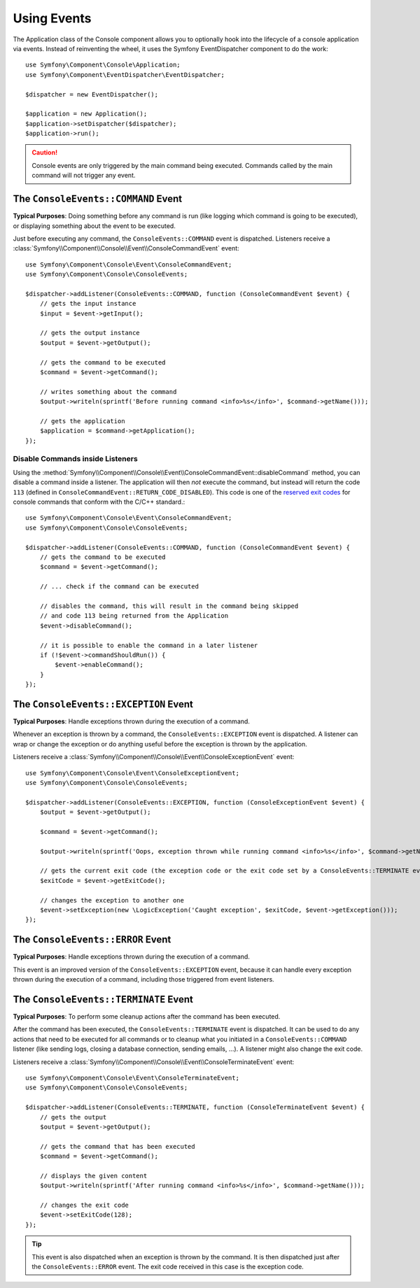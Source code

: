 .. index::
    single: Console; Events

Using Events
============

The Application class of the Console component allows you to optionally hook
into the lifecycle of a console application via events. Instead of reinventing
the wheel, it uses the Symfony EventDispatcher component to do the work::

    use Symfony\Component\Console\Application;
    use Symfony\Component\EventDispatcher\EventDispatcher;

    $dispatcher = new EventDispatcher();

    $application = new Application();
    $application->setDispatcher($dispatcher);
    $application->run();

.. caution::

    Console events are only triggered by the main command being executed.
    Commands called by the main command will not trigger any event.

The ``ConsoleEvents::COMMAND`` Event
------------------------------------

**Typical Purposes**: Doing something before any command is run (like logging
which command is going to be executed), or displaying something about the event
to be executed.

Just before executing any command, the ``ConsoleEvents::COMMAND`` event is
dispatched. Listeners receive a
:class:`Symfony\\Component\\Console\\Event\\ConsoleCommandEvent` event::

    use Symfony\Component\Console\Event\ConsoleCommandEvent;
    use Symfony\Component\Console\ConsoleEvents;

    $dispatcher->addListener(ConsoleEvents::COMMAND, function (ConsoleCommandEvent $event) {
        // gets the input instance
        $input = $event->getInput();

        // gets the output instance
        $output = $event->getOutput();

        // gets the command to be executed
        $command = $event->getCommand();

        // writes something about the command
        $output->writeln(sprintf('Before running command <info>%s</info>', $command->getName()));

        // gets the application
        $application = $command->getApplication();
    });

Disable Commands inside Listeners
~~~~~~~~~~~~~~~~~~~~~~~~~~~~~~~~~

Using the
:method:`Symfony\\Component\\Console\\Event\\ConsoleCommandEvent::disableCommand`
method, you can disable a command inside a listener. The application
will then *not* execute the command, but instead will return the code ``113``
(defined in ``ConsoleCommandEvent::RETURN_CODE_DISABLED``). This code is one
of the `reserved exit codes`_ for console commands that conform with the
C/C++ standard.::

    use Symfony\Component\Console\Event\ConsoleCommandEvent;
    use Symfony\Component\Console\ConsoleEvents;

    $dispatcher->addListener(ConsoleEvents::COMMAND, function (ConsoleCommandEvent $event) {
        // gets the command to be executed
        $command = $event->getCommand();

        // ... check if the command can be executed

        // disables the command, this will result in the command being skipped
        // and code 113 being returned from the Application
        $event->disableCommand();

        // it is possible to enable the command in a later listener
        if (!$event->commandShouldRun()) {
            $event->enableCommand();
        }
    });

The ``ConsoleEvents::EXCEPTION`` Event
--------------------------------------

.. versionadded:: 3.3
    The ``ConsoleEvents::EXCEPTION`` event was deprecated in Symfony 3.3. Use
    the ``ConsoleEvents::ERROR`` event instead.

**Typical Purposes**: Handle exceptions thrown during the execution of a
command.

Whenever an exception is thrown by a command, the ``ConsoleEvents::EXCEPTION``
event is dispatched. A listener can wrap or change the exception or do
anything useful before the exception is thrown by the application.

Listeners receive a
:class:`Symfony\\Component\\Console\\Event\\ConsoleExceptionEvent` event::

    use Symfony\Component\Console\Event\ConsoleExceptionEvent;
    use Symfony\Component\Console\ConsoleEvents;

    $dispatcher->addListener(ConsoleEvents::EXCEPTION, function (ConsoleExceptionEvent $event) {
        $output = $event->getOutput();

        $command = $event->getCommand();

        $output->writeln(sprintf('Oops, exception thrown while running command <info>%s</info>', $command->getName()));

        // gets the current exit code (the exception code or the exit code set by a ConsoleEvents::TERMINATE event)
        $exitCode = $event->getExitCode();

        // changes the exception to another one
        $event->setException(new \LogicException('Caught exception', $exitCode, $event->getException()));
    });

The ``ConsoleEvents::ERROR`` Event
----------------------------------

.. versionadded:: 3.3
    The ``ConsoleEvents::ERROR`` event was introduced in Symfony 3.3.

**Typical Purposes**: Handle exceptions thrown during the execution of a
command.

This event is an improved version of the ``ConsoleEvents::EXCEPTION`` event,
because it can handle every exception thrown during the execution of a command,
including those triggered from event listeners.

The ``ConsoleEvents::TERMINATE`` Event
--------------------------------------

**Typical Purposes**: To perform some cleanup actions after the command has
been executed.

After the command has been executed, the ``ConsoleEvents::TERMINATE`` event is
dispatched. It can be used to do any actions that need to be executed for all
commands or to cleanup what you initiated in a ``ConsoleEvents::COMMAND``
listener (like sending logs, closing a database connection, sending emails,
...). A listener might also change the exit code.

Listeners receive a
:class:`Symfony\\Component\\Console\\Event\\ConsoleTerminateEvent` event::

    use Symfony\Component\Console\Event\ConsoleTerminateEvent;
    use Symfony\Component\Console\ConsoleEvents;

    $dispatcher->addListener(ConsoleEvents::TERMINATE, function (ConsoleTerminateEvent $event) {
        // gets the output
        $output = $event->getOutput();

        // gets the command that has been executed
        $command = $event->getCommand();

        // displays the given content
        $output->writeln(sprintf('After running command <info>%s</info>', $command->getName()));

        // changes the exit code
        $event->setExitCode(128);
    });

.. tip::

    This event is also dispatched when an exception is thrown by the command.
    It is then dispatched just after the ``ConsoleEvents::ERROR`` event.
    The exit code received in this case is the exception code.

.. _`reserved exit codes`: http://www.tldp.org/LDP/abs/html/exitcodes.html
